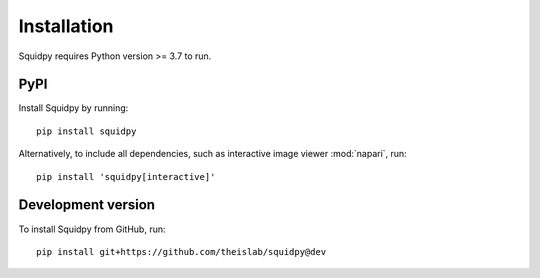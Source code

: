 Installation
============
Squidpy requires Python version >= 3.7 to run.

PyPI
----
Install Squidpy by running::

    pip install squidpy

Alternatively, to include all dependencies, such as interactive image viewer :mod:`napari`, run::

    pip install 'squidpy[interactive]'

Development version
-------------------
To install Squidpy from GitHub, run::

    pip install git+https://github.com/theislab/squidpy@dev

